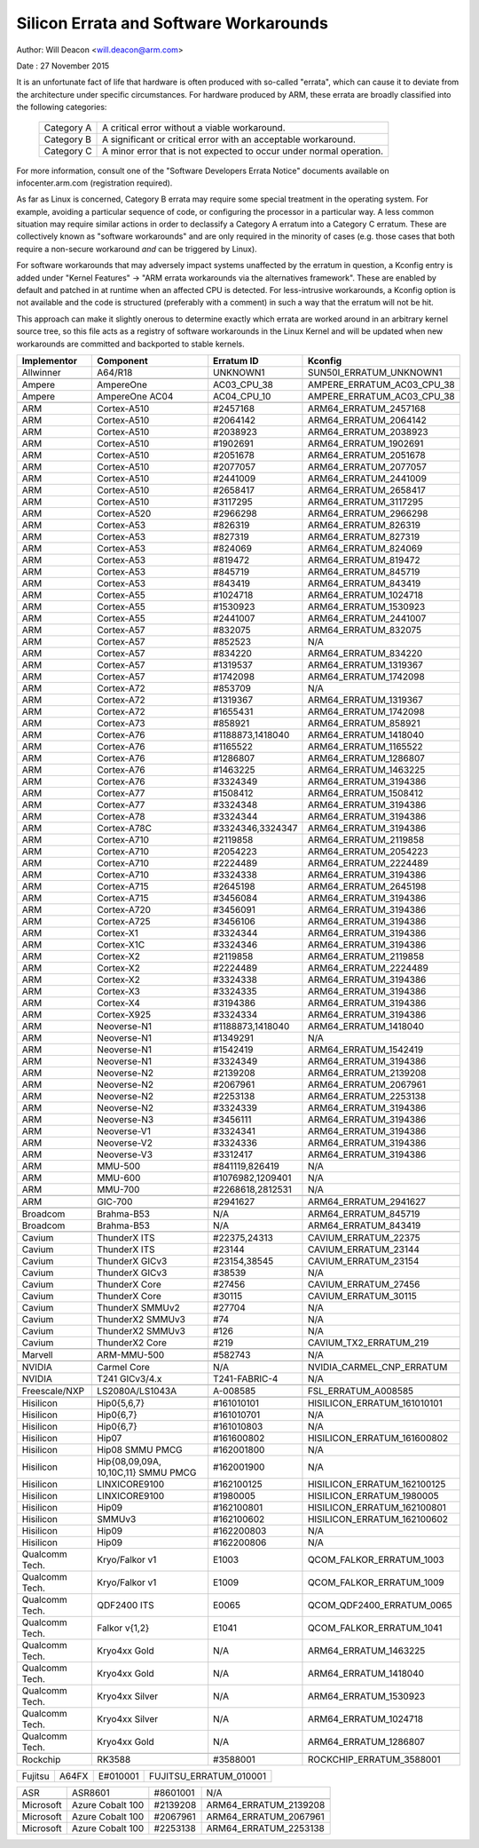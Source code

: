 =======================================
Silicon Errata and Software Workarounds
=======================================

Author: Will Deacon <will.deacon@arm.com>

Date  : 27 November 2015

It is an unfortunate fact of life that hardware is often produced with
so-called "errata", which can cause it to deviate from the architecture
under specific circumstances.  For hardware produced by ARM, these
errata are broadly classified into the following categories:

  ==========  ========================================================
  Category A  A critical error without a viable workaround.
  Category B  A significant or critical error with an acceptable
              workaround.
  Category C  A minor error that is not expected to occur under normal
              operation.
  ==========  ========================================================

For more information, consult one of the "Software Developers Errata
Notice" documents available on infocenter.arm.com (registration
required).

As far as Linux is concerned, Category B errata may require some special
treatment in the operating system. For example, avoiding a particular
sequence of code, or configuring the processor in a particular way. A
less common situation may require similar actions in order to declassify
a Category A erratum into a Category C erratum. These are collectively
known as "software workarounds" and are only required in the minority of
cases (e.g. those cases that both require a non-secure workaround *and*
can be triggered by Linux).

For software workarounds that may adversely impact systems unaffected by
the erratum in question, a Kconfig entry is added under "Kernel
Features" -> "ARM errata workarounds via the alternatives framework".
These are enabled by default and patched in at runtime when an affected
CPU is detected. For less-intrusive workarounds, a Kconfig option is not
available and the code is structured (preferably with a comment) in such
a way that the erratum will not be hit.

This approach can make it slightly onerous to determine exactly which
errata are worked around in an arbitrary kernel source tree, so this
file acts as a registry of software workarounds in the Linux Kernel and
will be updated when new workarounds are committed and backported to
stable kernels.

+----------------+-----------------+-----------------+-----------------------------+
| Implementor    | Component       | Erratum ID      | Kconfig                     |
+================+=================+=================+=============================+
| Allwinner      | A64/R18         | UNKNOWN1        | SUN50I_ERRATUM_UNKNOWN1     |
+----------------+-----------------+-----------------+-----------------------------+
+----------------+-----------------+-----------------+-----------------------------+
| Ampere         | AmpereOne       | AC03_CPU_38     | AMPERE_ERRATUM_AC03_CPU_38  |
+----------------+-----------------+-----------------+-----------------------------+
| Ampere         | AmpereOne AC04  | AC04_CPU_10     | AMPERE_ERRATUM_AC03_CPU_38  |
+----------------+-----------------+-----------------+-----------------------------+
+----------------+-----------------+-----------------+-----------------------------+
| ARM            | Cortex-A510     | #2457168        | ARM64_ERRATUM_2457168       |
+----------------+-----------------+-----------------+-----------------------------+
| ARM            | Cortex-A510     | #2064142        | ARM64_ERRATUM_2064142       |
+----------------+-----------------+-----------------+-----------------------------+
| ARM            | Cortex-A510     | #2038923        | ARM64_ERRATUM_2038923       |
+----------------+-----------------+-----------------+-----------------------------+
| ARM            | Cortex-A510     | #1902691        | ARM64_ERRATUM_1902691       |
+----------------+-----------------+-----------------+-----------------------------+
| ARM            | Cortex-A510     | #2051678        | ARM64_ERRATUM_2051678       |
+----------------+-----------------+-----------------+-----------------------------+
| ARM            | Cortex-A510     | #2077057        | ARM64_ERRATUM_2077057       |
+----------------+-----------------+-----------------+-----------------------------+
| ARM            | Cortex-A510     | #2441009        | ARM64_ERRATUM_2441009       |
+----------------+-----------------+-----------------+-----------------------------+
| ARM            | Cortex-A510     | #2658417        | ARM64_ERRATUM_2658417       |
+----------------+-----------------+-----------------+-----------------------------+
| ARM            | Cortex-A510     | #3117295        | ARM64_ERRATUM_3117295       |
+----------------+-----------------+-----------------+-----------------------------+
| ARM            | Cortex-A520     | #2966298        | ARM64_ERRATUM_2966298       |
+----------------+-----------------+-----------------+-----------------------------+
| ARM            | Cortex-A53      | #826319         | ARM64_ERRATUM_826319        |
+----------------+-----------------+-----------------+-----------------------------+
| ARM            | Cortex-A53      | #827319         | ARM64_ERRATUM_827319        |
+----------------+-----------------+-----------------+-----------------------------+
| ARM            | Cortex-A53      | #824069         | ARM64_ERRATUM_824069        |
+----------------+-----------------+-----------------+-----------------------------+
| ARM            | Cortex-A53      | #819472         | ARM64_ERRATUM_819472        |
+----------------+-----------------+-----------------+-----------------------------+
| ARM            | Cortex-A53      | #845719         | ARM64_ERRATUM_845719        |
+----------------+-----------------+-----------------+-----------------------------+
| ARM            | Cortex-A53      | #843419         | ARM64_ERRATUM_843419        |
+----------------+-----------------+-----------------+-----------------------------+
| ARM            | Cortex-A55      | #1024718        | ARM64_ERRATUM_1024718       |
+----------------+-----------------+-----------------+-----------------------------+
| ARM            | Cortex-A55      | #1530923        | ARM64_ERRATUM_1530923       |
+----------------+-----------------+-----------------+-----------------------------+
| ARM            | Cortex-A55      | #2441007        | ARM64_ERRATUM_2441007       |
+----------------+-----------------+-----------------+-----------------------------+
| ARM            | Cortex-A57      | #832075         | ARM64_ERRATUM_832075        |
+----------------+-----------------+-----------------+-----------------------------+
| ARM            | Cortex-A57      | #852523         | N/A                         |
+----------------+-----------------+-----------------+-----------------------------+
| ARM            | Cortex-A57      | #834220         | ARM64_ERRATUM_834220        |
+----------------+-----------------+-----------------+-----------------------------+
| ARM            | Cortex-A57      | #1319537        | ARM64_ERRATUM_1319367       |
+----------------+-----------------+-----------------+-----------------------------+
| ARM            | Cortex-A57      | #1742098        | ARM64_ERRATUM_1742098       |
+----------------+-----------------+-----------------+-----------------------------+
| ARM            | Cortex-A72      | #853709         | N/A                         |
+----------------+-----------------+-----------------+-----------------------------+
| ARM            | Cortex-A72      | #1319367        | ARM64_ERRATUM_1319367       |
+----------------+-----------------+-----------------+-----------------------------+
| ARM            | Cortex-A72      | #1655431        | ARM64_ERRATUM_1742098       |
+----------------+-----------------+-----------------+-----------------------------+
| ARM            | Cortex-A73      | #858921         | ARM64_ERRATUM_858921        |
+----------------+-----------------+-----------------+-----------------------------+
| ARM            | Cortex-A76      | #1188873,1418040| ARM64_ERRATUM_1418040       |
+----------------+-----------------+-----------------+-----------------------------+
| ARM            | Cortex-A76      | #1165522        | ARM64_ERRATUM_1165522       |
+----------------+-----------------+-----------------+-----------------------------+
| ARM            | Cortex-A76      | #1286807        | ARM64_ERRATUM_1286807       |
+----------------+-----------------+-----------------+-----------------------------+
| ARM            | Cortex-A76      | #1463225        | ARM64_ERRATUM_1463225       |
+----------------+-----------------+-----------------+-----------------------------+
| ARM            | Cortex-A76      | #3324349        | ARM64_ERRATUM_3194386       |
+----------------+-----------------+-----------------+-----------------------------+
| ARM            | Cortex-A77      | #1508412        | ARM64_ERRATUM_1508412       |
+----------------+-----------------+-----------------+-----------------------------+
| ARM            | Cortex-A77      | #3324348        | ARM64_ERRATUM_3194386       |
+----------------+-----------------+-----------------+-----------------------------+
| ARM            | Cortex-A78      | #3324344        | ARM64_ERRATUM_3194386       |
+----------------+-----------------+-----------------+-----------------------------+
| ARM            | Cortex-A78C     | #3324346,3324347| ARM64_ERRATUM_3194386       |
+----------------+-----------------+-----------------+-----------------------------+
| ARM            | Cortex-A710     | #2119858        | ARM64_ERRATUM_2119858       |
+----------------+-----------------+-----------------+-----------------------------+
| ARM            | Cortex-A710     | #2054223        | ARM64_ERRATUM_2054223       |
+----------------+-----------------+-----------------+-----------------------------+
| ARM            | Cortex-A710     | #2224489        | ARM64_ERRATUM_2224489       |
+----------------+-----------------+-----------------+-----------------------------+
| ARM            | Cortex-A710     | #3324338        | ARM64_ERRATUM_3194386       |
+----------------+-----------------+-----------------+-----------------------------+
| ARM            | Cortex-A715     | #2645198        | ARM64_ERRATUM_2645198       |
+----------------+-----------------+-----------------+-----------------------------+
| ARM            | Cortex-A715     | #3456084        | ARM64_ERRATUM_3194386       |
+----------------+-----------------+-----------------+-----------------------------+
| ARM            | Cortex-A720     | #3456091        | ARM64_ERRATUM_3194386       |
+----------------+-----------------+-----------------+-----------------------------+
| ARM            | Cortex-A725     | #3456106        | ARM64_ERRATUM_3194386       |
+----------------+-----------------+-----------------+-----------------------------+
| ARM            | Cortex-X1       | #3324344        | ARM64_ERRATUM_3194386       |
+----------------+-----------------+-----------------+-----------------------------+
| ARM            | Cortex-X1C      | #3324346        | ARM64_ERRATUM_3194386       |
+----------------+-----------------+-----------------+-----------------------------+
| ARM            | Cortex-X2       | #2119858        | ARM64_ERRATUM_2119858       |
+----------------+-----------------+-----------------+-----------------------------+
| ARM            | Cortex-X2       | #2224489        | ARM64_ERRATUM_2224489       |
+----------------+-----------------+-----------------+-----------------------------+
| ARM            | Cortex-X2       | #3324338        | ARM64_ERRATUM_3194386       |
+----------------+-----------------+-----------------+-----------------------------+
| ARM            | Cortex-X3       | #3324335        | ARM64_ERRATUM_3194386       |
+----------------+-----------------+-----------------+-----------------------------+
| ARM            | Cortex-X4       | #3194386        | ARM64_ERRATUM_3194386       |
+----------------+-----------------+-----------------+-----------------------------+
| ARM            | Cortex-X925     | #3324334        | ARM64_ERRATUM_3194386       |
+----------------+-----------------+-----------------+-----------------------------+
| ARM            | Neoverse-N1     | #1188873,1418040| ARM64_ERRATUM_1418040       |
+----------------+-----------------+-----------------+-----------------------------+
| ARM            | Neoverse-N1     | #1349291        | N/A                         |
+----------------+-----------------+-----------------+-----------------------------+
| ARM            | Neoverse-N1     | #1542419        | ARM64_ERRATUM_1542419       |
+----------------+-----------------+-----------------+-----------------------------+
| ARM            | Neoverse-N1     | #3324349        | ARM64_ERRATUM_3194386       |
+----------------+-----------------+-----------------+-----------------------------+
| ARM            | Neoverse-N2     | #2139208        | ARM64_ERRATUM_2139208       |
+----------------+-----------------+-----------------+-----------------------------+
| ARM            | Neoverse-N2     | #2067961        | ARM64_ERRATUM_2067961       |
+----------------+-----------------+-----------------+-----------------------------+
| ARM            | Neoverse-N2     | #2253138        | ARM64_ERRATUM_2253138       |
+----------------+-----------------+-----------------+-----------------------------+
| ARM            | Neoverse-N2     | #3324339        | ARM64_ERRATUM_3194386       |
+----------------+-----------------+-----------------+-----------------------------+
| ARM            | Neoverse-N3     | #3456111        | ARM64_ERRATUM_3194386       |
+----------------+-----------------+-----------------+-----------------------------+
| ARM            | Neoverse-V1     | #3324341        | ARM64_ERRATUM_3194386       |
+----------------+-----------------+-----------------+-----------------------------+
| ARM            | Neoverse-V2     | #3324336        | ARM64_ERRATUM_3194386       |
+----------------+-----------------+-----------------+-----------------------------+
| ARM            | Neoverse-V3     | #3312417        | ARM64_ERRATUM_3194386       |
+----------------+-----------------+-----------------+-----------------------------+
| ARM            | MMU-500         | #841119,826419  | N/A                         |
+----------------+-----------------+-----------------+-----------------------------+
| ARM            | MMU-600         | #1076982,1209401| N/A                         |
+----------------+-----------------+-----------------+-----------------------------+
| ARM            | MMU-700         | #2268618,2812531| N/A                         |
+----------------+-----------------+-----------------+-----------------------------+
+----------------+-----------------+-----------------+-----------------------------+
| ARM            | GIC-700         | #2941627        | ARM64_ERRATUM_2941627       |
+----------------+-----------------+-----------------+-----------------------------+
+----------------+-----------------+-----------------+-----------------------------+
| Broadcom       | Brahma-B53      | N/A             | ARM64_ERRATUM_845719        |
+----------------+-----------------+-----------------+-----------------------------+
| Broadcom       | Brahma-B53      | N/A             | ARM64_ERRATUM_843419        |
+----------------+-----------------+-----------------+-----------------------------+
+----------------+-----------------+-----------------+-----------------------------+
| Cavium         | ThunderX ITS    | #22375,24313    | CAVIUM_ERRATUM_22375        |
+----------------+-----------------+-----------------+-----------------------------+
| Cavium         | ThunderX ITS    | #23144          | CAVIUM_ERRATUM_23144        |
+----------------+-----------------+-----------------+-----------------------------+
| Cavium         | ThunderX GICv3  | #23154,38545    | CAVIUM_ERRATUM_23154        |
+----------------+-----------------+-----------------+-----------------------------+
| Cavium         | ThunderX GICv3  | #38539          | N/A                         |
+----------------+-----------------+-----------------+-----------------------------+
| Cavium         | ThunderX Core   | #27456          | CAVIUM_ERRATUM_27456        |
+----------------+-----------------+-----------------+-----------------------------+
| Cavium         | ThunderX Core   | #30115          | CAVIUM_ERRATUM_30115        |
+----------------+-----------------+-----------------+-----------------------------+
| Cavium         | ThunderX SMMUv2 | #27704          | N/A                         |
+----------------+-----------------+-----------------+-----------------------------+
| Cavium         | ThunderX2 SMMUv3| #74             | N/A                         |
+----------------+-----------------+-----------------+-----------------------------+
| Cavium         | ThunderX2 SMMUv3| #126            | N/A                         |
+----------------+-----------------+-----------------+-----------------------------+
| Cavium         | ThunderX2 Core  | #219            | CAVIUM_TX2_ERRATUM_219      |
+----------------+-----------------+-----------------+-----------------------------+
+----------------+-----------------+-----------------+-----------------------------+
| Marvell        | ARM-MMU-500     | #582743         | N/A                         |
+----------------+-----------------+-----------------+-----------------------------+
+----------------+-----------------+-----------------+-----------------------------+
| NVIDIA         | Carmel Core     | N/A             | NVIDIA_CARMEL_CNP_ERRATUM   |
+----------------+-----------------+-----------------+-----------------------------+
| NVIDIA         | T241 GICv3/4.x  | T241-FABRIC-4   | N/A                         |
+----------------+-----------------+-----------------+-----------------------------+
+----------------+-----------------+-----------------+-----------------------------+
| Freescale/NXP  | LS2080A/LS1043A | A-008585        | FSL_ERRATUM_A008585         |
+----------------+-----------------+-----------------+-----------------------------+
+----------------+-----------------+-----------------+-----------------------------+
| Hisilicon      | Hip0{5,6,7}     | #161010101      | HISILICON_ERRATUM_161010101 |
+----------------+-----------------+-----------------+-----------------------------+
| Hisilicon      | Hip0{6,7}       | #161010701      | N/A                         |
+----------------+-----------------+-----------------+-----------------------------+
| Hisilicon      | Hip0{6,7}       | #161010803      | N/A                         |
+----------------+-----------------+-----------------+-----------------------------+
| Hisilicon      | Hip07           | #161600802      | HISILICON_ERRATUM_161600802 |
+----------------+-----------------+-----------------+-----------------------------+
| Hisilicon      | Hip08 SMMU PMCG | #162001800      | N/A                         |
+----------------+-----------------+-----------------+-----------------------------+
| Hisilicon      | Hip{08,09,09A,  | #162001900      | N/A                         |
|                | 10,10C,11}      |                 |                             |
|                | SMMU PMCG       |                 |                             |
+----------------+-----------------+-----------------+-----------------------------+
| Hisilicon      | LINXICORE9100   | #162100125      | HISILICON_ERRATUM_162100125 |
+----------------+-----------------+-----------------+-----------------------------+
| Hisilicon      | LINXICORE9100   | #1980005        | HISILICON_ERRATUM_1980005   |
+----------------+-----------------+-----------------+-----------------------------+
| Hisilicon      | Hip09           | #162100801      | HISILICON_ERRATUM_162100801 |
+----------------+-----------------+-----------------+-----------------------------+
| Hisilicon      | SMMUv3          | #162100602      | HISILICON_ERRATUM_162100602 |
+----------------+-----------------+-----------------+-----------------------------+
| Hisilicon      | Hip09           | #162200803      | N/A                         |
+----------------+-----------------+-----------------+-----------------------------+
| Hisilicon      | Hip09           | #162200806      | N/A                         |
+----------------+-----------------+-----------------+-----------------------------+
| Qualcomm Tech. | Kryo/Falkor v1  | E1003           | QCOM_FALKOR_ERRATUM_1003    |
+----------------+-----------------+-----------------+-----------------------------+
| Qualcomm Tech. | Kryo/Falkor v1  | E1009           | QCOM_FALKOR_ERRATUM_1009    |
+----------------+-----------------+-----------------+-----------------------------+
| Qualcomm Tech. | QDF2400 ITS     | E0065           | QCOM_QDF2400_ERRATUM_0065   |
+----------------+-----------------+-----------------+-----------------------------+
| Qualcomm Tech. | Falkor v{1,2}   | E1041           | QCOM_FALKOR_ERRATUM_1041    |
+----------------+-----------------+-----------------+-----------------------------+
| Qualcomm Tech. | Kryo4xx Gold    | N/A             | ARM64_ERRATUM_1463225       |
+----------------+-----------------+-----------------+-----------------------------+
| Qualcomm Tech. | Kryo4xx Gold    | N/A             | ARM64_ERRATUM_1418040       |
+----------------+-----------------+-----------------+-----------------------------+
| Qualcomm Tech. | Kryo4xx Silver  | N/A             | ARM64_ERRATUM_1530923       |
+----------------+-----------------+-----------------+-----------------------------+
| Qualcomm Tech. | Kryo4xx Silver  | N/A             | ARM64_ERRATUM_1024718       |
+----------------+-----------------+-----------------+-----------------------------+
| Qualcomm Tech. | Kryo4xx Gold    | N/A             | ARM64_ERRATUM_1286807       |
+----------------+-----------------+-----------------+-----------------------------+
+----------------+-----------------+-----------------+-----------------------------+
| Rockchip       | RK3588          | #3588001        | ROCKCHIP_ERRATUM_3588001    |
+----------------+-----------------+-----------------+-----------------------------+

+----------------+-----------------+-----------------+-----------------------------+
| Fujitsu        | A64FX           | E#010001        | FUJITSU_ERRATUM_010001      |
+----------------+-----------------+-----------------+-----------------------------+

+----------------+-----------------+-----------------+-----------------------------+
| ASR            | ASR8601         | #8601001        | N/A                         |
+----------------+-----------------+-----------------+-----------------------------+
+----------------+-----------------+-----------------+-----------------------------+
| Microsoft      | Azure Cobalt 100| #2139208        | ARM64_ERRATUM_2139208       |
+----------------+-----------------+-----------------+-----------------------------+
| Microsoft      | Azure Cobalt 100| #2067961        | ARM64_ERRATUM_2067961       |
+----------------+-----------------+-----------------+-----------------------------+
| Microsoft      | Azure Cobalt 100| #2253138        | ARM64_ERRATUM_2253138       |
+----------------+-----------------+-----------------+-----------------------------+
